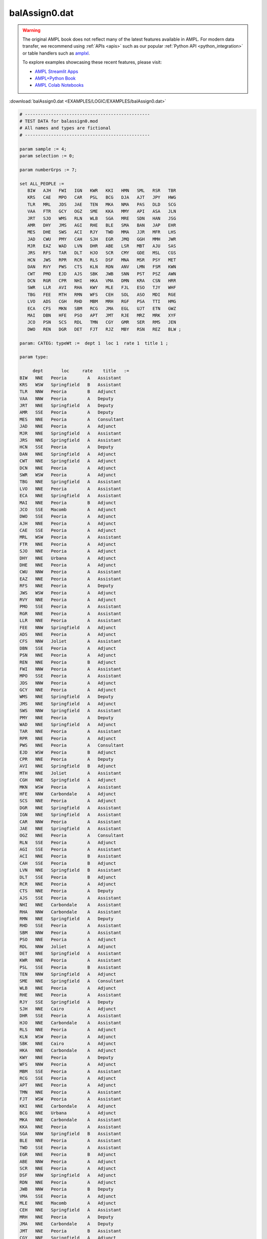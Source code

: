 balAssign0.dat
==============


.. warning::
    The original AMPL book does not reflect many of the latest features available in AMPL.
    For modern data transfer, we recommend using :ref:`APIs <apis>` such as our popular :ref:`Python API <python_integration>` or table handlers such as `amplxl <https://plugins.ampl.com/amplxl.html>`_.

    
    To explore examples showcasing these recent features, please visit:

    - `AMPL Streamlit Apps <https://ampl.com/streamlit/>`__
    - `AMPL+Python Book <https://ampl.com/mo-book/>`__
    - `AMPL Colab Notebooks <https://ampl.com/colab/>`__

:download:`balAssign0.dat <EXAMPLES/LOGIC/EXAMPLES/balAssign0.dat>`

.. code-block:: ampl

    
    # ------------------------------------------------
    # TEST DATA for balassign0.mod
    # All names and types are fictional
    # ------------------------------------------------
    
    param sample := 4;
    param selection := 0;
    
    param numberGrps := 7;
    
    set ALL_PEOPLE :=
       BIW   AJH   FWI   IGN   KWR   KKI   HMN   SML   RSR   TBR
       KRS   CAE   MPO   CAR   PSL   BCG   DJA   AJT   JPY   HWG
       TLR   MRL   JDS   JAE   TEN   MKA   NMA   PAS   DLD   SCG
       VAA   FTR   GCY   OGZ   SME   KKA   MMY   API   ASA   JLN
       JRT   SJO   WMS   RLN   WLB   SGA   MRE   SDN   HAN   JSG
       AMR   DHY   JMS   AGI   RHE   BLE   SMA   BAN   JAP   EHR
       MES   DHE   SWS   ACI   RJY   TWD   MMA   JJR   MFR   LHS
       JAD   CWU   PMY   CAH   SJH   EGR   JMQ   GGH   MMH   JWR
       MJR   EAZ   WAD   LVN   DHR   ABE   LSR   MBT   AJU   SAS
       JRS   RFS   TAR   DLT   HJO   SCR   CMY   GDE   MSL   CGS
       HCN   JWS   RPR   RCR   RLS   DSF   MNA   MSR   PSY   MET
       DAN   RVY   PWS   CTS   KLN   RDN   ANV   LMN   FSM   KWN
       CWT   PMO   EJD   AJS   SBK   JWB   SNN   PST   PSZ   AWN
       DCN   RGR   CPR   NHI   HKA   VMA   DMN   KRA   CSN   HRR
       SWR   LLR   AVI   RHA   KWY   MLE   FJL   ESO   TJY   WHF
       TBG   FEE   MTH   RMN   WFS   CEH   SOL   ASO   MDI   RGE
       LVO   ADS   CGH   RHD   MBM   MRH   RGF   PSA   TTI   HMG
       ECA   CFS   MKN   SBM   RCG   JMA   EGL   UJT   ETN   GWZ
       MAI   DBN   HFE   PSO   APT   JMT   RJE   MRZ   MRK   XYF
       JCO   PSN   SCS   RDL   TMN   CGY   GMR   SER   RMS   JEN
       DWO   REN   DGR   DET   FJT   RJZ   MBY   RSN   REZ   BLW ;
    
    param: CATEG: typeWt :=  dept 1  loc 1  rate 1  title 1 ;
    
    param type:
    
         dept       loc     rate    title   :=
    BIW   NNE   Peoria        A   Assistant
    KRS   WSW   Springfield   B   Assistant
    TLR   NNW   Peoria        B   Adjunct
    VAA   NNW   Peoria        A   Deputy
    JRT   NNE   Springfield   A   Deputy
    AMR   SSE   Peoria        A   Deputy
    MES   NNE   Peoria        A   Consultant
    JAD   NNE   Peoria        A   Adjunct
    MJR   NNE   Springfield   A   Assistant
    JRS   NNE   Springfield   A   Assistant
    HCN   SSE   Peoria        A   Deputy
    DAN   NNE   Springfield   A   Adjunct
    CWT   NNE   Springfield   A   Adjunct
    DCN   NNE   Peoria        A   Adjunct
    SWR   WSW   Peoria        A   Adjunct
    TBG   NNE   Springfield   A   Assistant
    LVO   NNE   Peoria        A   Assistant
    ECA   NNE   Springfield   A   Assistant
    MAI   NNE   Peoria        B   Adjunct
    JCO   SSE   Macomb        A   Adjunct
    DWO   SSE   Peoria        A   Adjunct
    AJH   NNE   Peoria        A   Adjunct
    CAE   SSE   Peoria        A   Adjunct
    MRL   WSW   Peoria        A   Assistant
    FTR   NNE   Peoria        A   Adjunct
    SJO   NNE   Peoria        A   Adjunct
    DHY   NNE   Urbana        A   Adjunct
    DHE   NNE   Peoria        A   Adjunct
    CWU   NNW   Peoria        A   Assistant
    EAZ   NNE   Peoria        A   Assistant
    RFS   NNE   Peoria        A   Deputy
    JWS   WSW   Peoria        A   Adjunct
    RVY   NNE   Peoria        A   Adjunct
    PMO   SSE   Peoria        A   Assistant
    RGR   NNE   Peoria        A   Assistant
    LLR   NNE   Peoria        A   Assistant
    FEE   NNW   Springfield   A   Adjunct
    ADS   NNE   Peoria        A   Adjunct
    CFS   NNW   Joliet        A   Assistant
    DBN   SSE   Peoria        A   Adjunct
    PSN   NNE   Peoria        A   Adjunct
    REN   NNE   Peoria        B   Adjunct
    FWI   NNW   Peoria        A   Assistant
    MPO   SSE   Peoria        A   Assistant
    JDS   NNW   Peoria        A   Adjunct
    GCY   NNE   Peoria        A   Adjunct
    WMS   NNE   Springfield   A   Deputy
    JMS   NNE   Springfield   A   Adjunct
    SWS   NNW   Springfield   A   Assistant
    PMY   NNE   Peoria        A   Deputy
    WAD   NNE   Springfield   A   Adjunct
    TAR   NNE   Peoria        A   Assistant
    RPR   NNE   Peoria        A   Adjunct
    PWS   NNE   Peoria        A   Consultant
    EJD   WSW   Peoria        B   Adjunct
    CPR   NNE   Peoria        A   Deputy
    AVI   NNE   Springfield   B   Adjunct
    MTH   NNE   Joliet        A   Assistant
    CGH   NNE   Springfield   A   Adjunct
    MKN   WSW   Peoria        A   Assistant
    HFE   NNW   Carbondale    A   Adjunct
    SCS   NNE   Peoria        A   Adjunct
    DGR   NNE   Springfield   A   Assistant
    IGN   NNE   Springfield   A   Assistant
    CAR   NNW   Peoria        A   Assistant
    JAE   NNE   Springfield   A   Assistant
    OGZ   NNE   Peoria        A   Consultant
    RLN   SSE   Peoria        A   Adjunct
    AGI   SSE   Peoria        A   Assistant
    ACI   NNE   Peoria        B   Assistant
    CAH   SSE   Peoria        B   Adjunct
    LVN   NNE   Springfield   B   Assistant
    DLT   SSE   Peoria        B   Adjunct
    RCR   NNE   Peoria        A   Adjunct
    CTS   NNE   Peoria        A   Deputy
    AJS   SSE   Peoria        A   Assistant
    NHI   NNE   Carbondale    A   Assistant
    RHA   NNW   Carbondale    A   Assistant
    RMN   NNE   Springfield   A   Deputy
    RHD   SSE   Peoria        A   Assistant
    SBM   NNW   Peoria        A   Assistant
    PSO   NNE   Peoria        A   Adjunct
    RDL   NNW   Joliet        A   Adjunct
    DET   NNE   Springfield   A   Assistant
    KWR   NNE   Peoria        A   Assistant
    PSL   SSE   Peoria        B   Assistant
    TEN   NNW   Springfield   A   Adjunct
    SME   NNE   Springfield   A   Consultant
    WLB   NNE   Peoria        A   Adjunct
    RHE   NNE   Peoria        A   Assistant
    RJY   SSE   Springfield   A   Deputy
    SJH   NNE   Cairo         A   Adjunct
    DHR   SSE   Peoria        A   Assistant
    HJO   NNE   Carbondale    A   Assistant
    RLS   NNE   Peoria        A   Adjunct
    KLN   WSW   Peoria        A   Adjunct
    SBK   NNE   Cairo         A   Adjunct
    HKA   NNE   Carbondale    A   Adjunct
    KWY   NNE   Peoria        A   Deputy
    WFS   NNW   Peoria        A   Adjunct
    MBM   SSE   Peoria        A   Assistant
    RCG   SSE   Peoria        A   Adjunct
    APT   NNE   Peoria        A   Adjunct
    TMN   NNE   Peoria        A   Assistant
    FJT   WSW   Peoria        A   Assistant
    KKI   NNE   Carbondale    A   Adjunct
    BCG   NNE   Urbana        A   Adjunct
    MKA   NNE   Carbondale    A   Assistant
    KKA   NNE   Peoria        A   Assistant
    SGA   NNW   Springfield   B   Assistant
    BLE   NNE   Peoria        A   Assistant
    TWD   SSE   Peoria        A   Assistant
    EGR   NNE   Peoria        B   Adjunct
    ABE   NNW   Peoria        A   Adjunct
    SCR   NNE   Peoria        A   Adjunct
    DSF   NNW   Springfield   A   Adjunct
    RDN   NNE   Peoria        A   Adjunct
    JWB   NNW   Peoria        B   Deputy
    VMA   SSE   Peoria        A   Adjunct
    MLE   NNE   Macomb        A   Adjunct
    CEH   NNE   Springfield   A   Assistant
    MRH   NNE   Peoria        A   Deputy
    JMA   NNE   Carbondale    A   Deputy
    JMT   NNE   Peoria        B   Assistant
    CGY   NNE   Springfield   A   Adjunct
    RJZ   NNW   Peoria        A   Adjunct
    HMN   WSW   Springfield   B   Assistant
    DJA   NNE   Peoria        A   Adjunct
    NMA   NNE   Carbondale    B   Assistant
    MMY   NNE   Peoria        A   Assistant
    MRE   NNE   Peoria        A   Assistant
    SMA   NNE   Joliet        A   Adjunct
    MMA   NNE   Carbondale    A   Deputy
    JMQ   NNE   Carbondale    B   Assistant
    LSR   NNW   Peoria        A   Adjunct
    CMY   NNE   Peoria        A   Adjunct
    MNA   NNE   Carbondale    A   Adjunct
    ANV   SSE   Peoria        A   Assistant
    SNN   NNE   Macomb        B   Deputy
    DMN   NNW   Peoria        A   Adjunct
    FJL   NNE   Springfield   A   Assistant
    SOL   NNE   Evansville    A   Assistant
    RGF   NNE   Springfield   A   Adjunct
    EGL   NNE   Peoria        A   Adjunct
    RJE   NNE   Macomb        A   Adjunct
    GMR   NNE   Peoria        A   Assistant
    MBY   NNE   Peoria        B   Assistant
    SML   NNE   Springfield   A   Assistant
    AJT   NNE   Peoria        A   Assistant
    PAS   NNE   Peoria        A   Assistant
    API   NNE   Springfield   A   Adjunct
    SDN   NNE   Peoria        A   Deputy
    BAN   NNE   Peoria        A   Assistant
    JJR   SSE   Springfield   A   Adjunct
    GGH   NNW   Peoria        A   Adjunct
    MBT   NNE   Peoria        A   Adjunct
    GDE   NNE   Peoria        A   Deputy
    MSR   SSE   Peoria        A   Assistant
    LMN   NNW   Peoria        B   Assistant
    PST   NNE   Springfield   A   Assistant
    KRA   NNE   Peoria        A   Adjunct
    ESO   NNE   Springfield   A   Adjunct
    ASO   NNE   Carbondale    B   Assistant
    PSA   NNE   Springfield   A   Assistant
    UJT   NNE   Springfield   A   Assistant
    MRZ   WSW   Peoria        B   Assistant
    SER   NNW   Peoria        A   Assistant
    RSN   NNE   Joliet        A   Assistant
    RSR   NNW   Peoria        A   Adjunct
    JPY   NNE   Peoria        A   Adjunct
    DLD   NNE   Urbana        B   Assistant
    ASA   SSE   Peoria        A   Consultant
    HAN   SSE   Peoria        A   Deputy
    JAP   SSE   Peoria        A   Adjunct
    MFR   NNE   Springfield   A   Adjunct
    MMH   NNE   Joliet        A   Adjunct
    AJU   SSE   Springfield   A   Assistant
    MSL   NNW   Springfield   A   Adjunct
    PSY   NNE   Springfield   A   Assistant
    FSM   NNE   Springfield   A   Assistant
    PSZ   SSE   Peoria        A   Assistant
    CSN   NNE   Joliet        A   Assistant
    TJY   WSW   Springfield   A   Adjunct
    MDI   NNE   Peoria        A   Consultant
    TTI   NNE   Carbondale    A   Assistant
    ETN   NNE   Peoria        A   Assistant
    MRK   NNE   Peoria        A   Adjunct
    RMS   NNE   Peoria        A   Adjunct
    REZ   NNE   Evansville    A   Adjunct
    TBR   NNE   Peoria        A   Deputy
    HWG   NNE   Peoria        A   Assistant
    SCG   NNW   Joliet        A   Adjunct
    JLN   NNE   Peoria        B   Assistant
    JSG   NNE   Peoria        A   Deputy
    EHR   NNE   Peoria        A   Assistant
    LHS   NNE   Peoria        A   Adjunct
    JWR   NNE   Springfield   A   Assistant
    SAS   NNE   Peoria        B   Adjunct
    CGS   NNE   Springfield   A   Assistant
    MET   NNE   Peoria        B   Assistant
    KWN   WSW   Springfield   A   Assistant
    AWN   NNE   Springfield   A   Adjunct
    HRR   NNE   Macomb        A   Adjunct
    WHF   NNE   Peoria        A   Assistant
    RGE   SSE   Springfield   A   Adjunct
    HMG   NNE   Joliet        B   Assistant
    GWZ   NNE   Joliet        A   Assistant
    XYF   NNE   Peoria        A   Assistant
    JEN   NNE   Peoria        A   Deputy
    BLW   NNE   Peoria        A   Deputy ;
    
